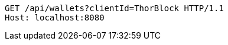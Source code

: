 [source,http,options="nowrap"]
----
GET /api/wallets?clientId=ThorBlock HTTP/1.1
Host: localhost:8080

----